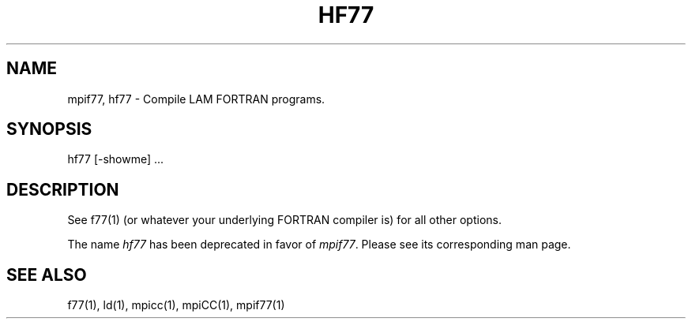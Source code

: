 .TH HF77 1 "July, 2007" "LAM 7.1.4" "LAM TOOLS"
.SH NAME
mpif77, hf77 \- Compile LAM FORTRAN programs.
.SH SYNOPSIS
hf77
[-showme] ...
.SH DESCRIPTION
See f77(1) (or whatever your underlying FORTRAN compiler is) for all
other options.
.PP
The name
.I hf77
has been deprecated in favor of
.IR mpif77 .
Please see its corresponding man page.
.SH SEE ALSO
f77(1), ld(1), mpicc(1), mpiCC(1), mpif77(1)
